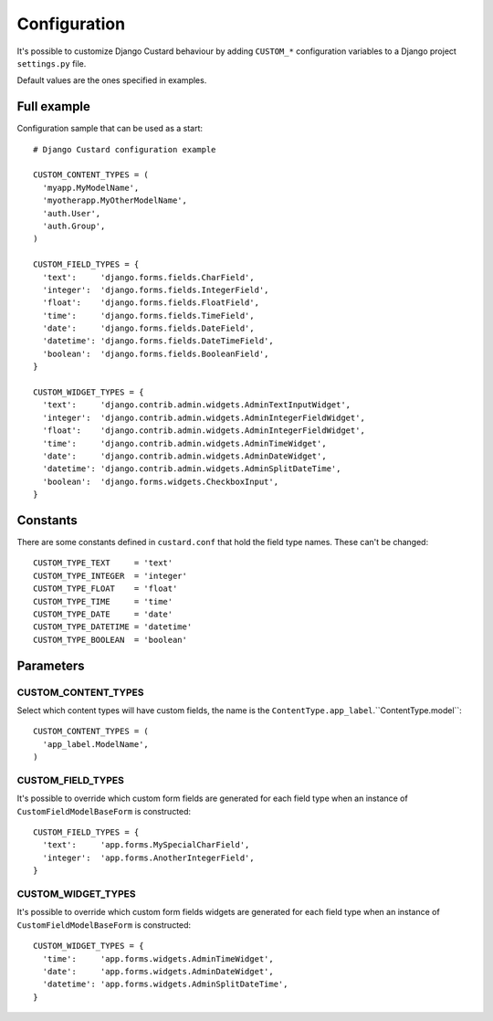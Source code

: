 Configuration
=============

It's possible to customize Django Custard behaviour by adding ``CUSTOM_*``
configuration variables to a Django project ``settings.py`` file.

Default values are the ones specified in examples.


Full example
------------

Configuration sample that can be used as a start::

  # Django Custard configuration example

  CUSTOM_CONTENT_TYPES = (
    'myapp.MyModelName',
    'myotherapp.MyOtherModelName',
    'auth.User',
    'auth.Group',
  )

  CUSTOM_FIELD_TYPES = {
    'text':     'django.forms.fields.CharField',
    'integer':  'django.forms.fields.IntegerField',
    'float':    'django.forms.fields.FloatField',
    'time':     'django.forms.fields.TimeField',
    'date':     'django.forms.fields.DateField',
    'datetime': 'django.forms.fields.DateTimeField',
    'boolean':  'django.forms.fields.BooleanField',
  }
    
  CUSTOM_WIDGET_TYPES = {
    'text':     'django.contrib.admin.widgets.AdminTextInputWidget',
    'integer':  'django.contrib.admin.widgets.AdminIntegerFieldWidget',
    'float':    'django.contrib.admin.widgets.AdminIntegerFieldWidget',
    'time':     'django.contrib.admin.widgets.AdminTimeWidget',
    'date':     'django.contrib.admin.widgets.AdminDateWidget',
    'datetime': 'django.contrib.admin.widgets.AdminSplitDateTime',
    'boolean':  'django.forms.widgets.CheckboxInput',
  }


Constants
---------

There are some constants defined in ``custard.conf`` that hold the field type
names. These can't be changed::

  CUSTOM_TYPE_TEXT     = 'text'
  CUSTOM_TYPE_INTEGER  = 'integer'
  CUSTOM_TYPE_FLOAT    = 'float'
  CUSTOM_TYPE_TIME     = 'time'
  CUSTOM_TYPE_DATE     = 'date'
  CUSTOM_TYPE_DATETIME = 'datetime'
  CUSTOM_TYPE_BOOLEAN  = 'boolean'


Parameters
----------

CUSTOM_CONTENT_TYPES
^^^^^^^^^^^^^^^^^^^^

Select which content types will have custom fields, the name is the
``ContentType.app_label``.``ContentType.model``::

  CUSTOM_CONTENT_TYPES = (
    'app_label.ModelName',
  )


CUSTOM_FIELD_TYPES
^^^^^^^^^^^^^^^^^^

It's possible to override which custom form fields are generated for each field
type when an instance of ``CustomFieldModelBaseForm`` is constructed::

  CUSTOM_FIELD_TYPES = {
    'text':     'app.forms.MySpecialCharField',
    'integer':  'app.forms.AnotherIntegerField',
  }


CUSTOM_WIDGET_TYPES
^^^^^^^^^^^^^^^^^^^^

It's possible to override which custom form fields widgets are generated for each
field type when an instance of ``CustomFieldModelBaseForm`` is constructed::

  CUSTOM_WIDGET_TYPES = {
    'time':     'app.forms.widgets.AdminTimeWidget',
    'date':     'app.forms.widgets.AdminDateWidget',
    'datetime': 'app.forms.widgets.AdminSplitDateTime',
  }


